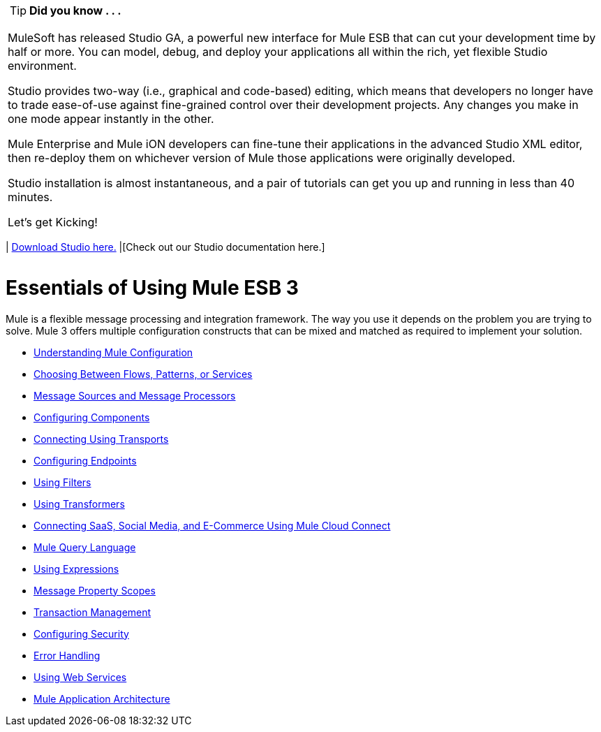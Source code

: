 [width="99a",cols="99a"]
|===
|
[TIP]
*Did you know . . .*

MuleSoft has released Studio GA, a powerful new interface for Mule ESB that can cut your development time by half or more. You can model, debug, and deploy your applications all within the rich, yet flexible Studio environment.

Studio provides two-way (i.e., graphical and code-based) editing, which means that developers no longer have to trade ease-of-use against fine-grained control over their development projects. Any changes you make in one mode appear instantly in the other.

Mule Enterprise and Mule iON developers can fine-tune their applications in the advanced Studio XML editor, then re-deploy them on whichever version of Mule those applications were originally developed.

Studio installation is almost instantaneous, and a pair of tutorials can get you up and running in less than 40 minutes.

Let’s get Kicking!

[width="99a",cols="40a,60a"]
|===
|
http://www.mulesoft.org/download-mule-esb-community-edition[Download Studio here.] |[Check out our Studio documentation here.]
|===

|===

= Essentials of Using Mule ESB 3

Mule is a flexible message processing and integration framework. The way you use it depends on the problem you are trying to solve. Mule 3 offers multiple configuration constructs that can be mixed and matched as required to implement your solution.

* link:/documentation-3.2/display/32X/Understanding+Mule+Configuration[Understanding Mule Configuration]
* link:/documentation-3.2/display/32X/Choosing+Between+Flows%2C+Patterns%2C+or+Services[Choosing Between Flows, Patterns, or Services]
* link:/documentation-3.2/display/32X/Message+Sources+and+Message+Processors[Message Sources and Message Processors]
* link:/documentation-3.2/display/32X/Configuring+Components[Configuring Components]
* link:/documentation-3.2/display/32X/Connecting+Using+Transports[Connecting Using Transports]
* link:/documentation-3.2/display/32X/Configuring+Endpoints[Configuring Endpoints]
* link:/documentation-3.2/display/32X/Using+Filters[Using Filters]
* link:/documentation-3.2/display/32X/Using+Transformers[Using Transformers]
* link:/documentation-3.2/display/32X/Connecting+SaaS%2C+Social+Media%2C+and+E-Commerce+Using+Mule+Cloud+Connect[Connecting SaaS, Social Media, and E-Commerce Using Mule Cloud Connect]
* link:/documentation-3.2/display/32X/Mule+Query+Language[Mule Query Language]
* link:/documentation-3.2/display/32X/Using+Expressions[Using Expressions]
* link:/documentation-3.2/display/32X/Message+Property+Scopes[Message Property Scopes]
* link:/documentation-3.2/display/32X/Transaction+Management[Transaction Management]
* link:/documentation-3.2/display/32X/Configuring+Security[Configuring Security]
* link:/documentation-3.2/display/32X/Error+Handling[Error Handling]
* link:/documentation-3.2/display/32X/Using+Web+Services[Using Web Services]
* link:/documentation-3.2/display/32X/Mule+Application+Architecture[Mule Application Architecture]
